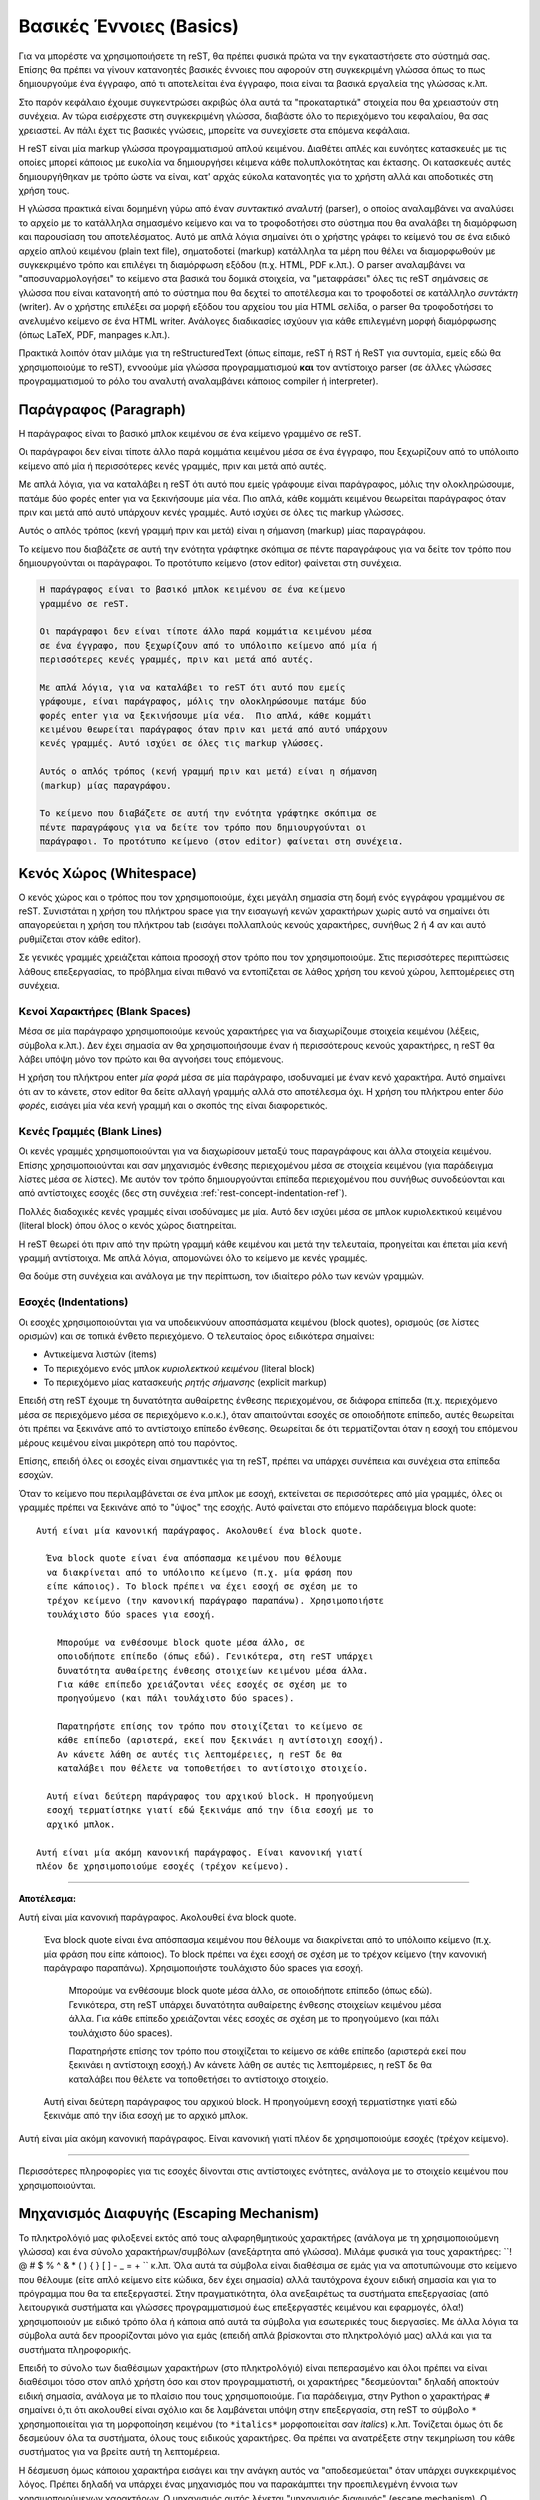 .. _rst-basics-ref:

Βασικές Έννοιες (Basics)
*****************************
Για να μπορέστε να χρησιμοποιήσετε τη reST, θα πρέπει φυσικά πρώτα να την εγκαταστήσετε στο σύστημά σας. Επίσης θα πρέπει να γίνουν κατανοητές βασικές έννοιες που αφορούν στη συγκεκριμένη γλώσσα όπως το πως δημιουργούμε ένα έγγραφο, από τι αποτελείται ένα έγγραφο, ποια είναι τα βασικά εργαλεία της γλώσσας κ.λπ.

Στο παρόν κεφάλαιο έχουμε συγκεντρώσει ακριβώς όλα αυτά τα "προκαταρτικά" στοιχεία που θα χρειαστούν στη συνέχεια. Αν τώρα εισέρχεστε στη συγκεκριμένη γλώσσα, διαβάστε όλο το περιεχόμενο του κεφαλαίου, θα σας χρειαστεί. Αν πάλι έχετ τις βασικές γνώσεις, μπορείτε να συνεχίσετε στα επόμενα κεφάλαια.

Η reST είναι μία markup γλώσσα προγραμματισμού απλού κειμένου. Διαθέτει απλές και ευνόητες κατασκευές με τις οποίες μπορεί κάποιος με ευκολία να δημιουργήσει κέιμενα κάθε πολυπλοκότητας και έκτασης. Οι κατασκευές αυτές δημιουργήθηκαν με τρόπο ώστε να είναι, κατ' αρχάς εύκολα κατανοητές για το χρήστη αλλά και αποδοτικές στη χρήση τους.

Η γλώσσα πρακτικά είναι δομημένη γύρω από έναν *συντακτικό αναλυτή* (parser), ο οποίος αναλαμβάνει να αναλύσει το αρχείο με το κατάλληλα σημασμένο κείμενο και να το τροφοδοτήσει στο σύστημα που θα αναλάβει τη διαμόρφωση και παρουσίαση του αποτελέσματος. Αυτό με απλά λόγια σημαίνει ότι ο χρήστης γράφει το κείμενό του σε ένα ειδικό αρχείο απλού κειμένου (plain text file), σηματοδοτεί (markup) κατάλληλα τα μέρη που θέλει να διαμορφωθούν με συγκεκριμένο τρόπο και επιλέγει τη διαμόρφωση εξόδου (π.χ. HTML, PDF κ.λπ.). Ο parser αναλαμβάνει να "αποσυναρμολογήσει" το κείμενο στα βασικά του δομικά στοιχεία, να "μεταφράσει" όλες τις reST σημάνσεις σε γλώσσα που είναι κατανοητή από το σύστημα που θα δεχτεί το αποτέλεσμα και το τροφοδοτεί σε κατάλληλο *συντάκτη* (writer). Αν ο χρήστης επιλέξει σα μορφή εξόδου του αρχείου του μία HTML σελίδα, ο parser θα τροφοδοτήσει το ανελυμένο κείμενο σε ένα HTML writer. Ανάλογες διαδικασίες ισχύουν για κάθε επιλεγμένη μορφή διαμόρφωσης (όπως LaTeX, PDF, manpages κ.λπ.).

Πρακτικά λοιπόν όταν μιλάμε για τη reStructuredText (όπως είπαμε, reST ή RST ή ReST για συντομία, εμείς εδώ θα χρησιμοποιούμε το reST), εννοούμε μία γλώσσα προγραμματισμού **και** τον αντίστοιχο parser (σε άλλες γλώσσες προγραμματισμού το ρόλο του αναλυτή αναλαμβάνει κάποιος compiler ή interpreter).




.. _rest-concept-paragraph-ref:

Παράγραφος (Paragraph)
==========================
Η παράγραφος είναι το βασικό μπλοκ κειμένου σε ένα κείμενο γραμμένο σε reST.

Οι παράγραφοι δεν είναι τίποτε άλλο παρά κομμάτια κειμένου μέσα σε ένα έγγραφο, που ξεχωρίζουν από το υπόλοιπο κείμενο από μία ή περισσότερες κενές γραμμές, πριν και μετά από αυτές.

Με απλά λόγια, για να καταλάβει η reST ότι αυτό που εμείς γράφουμε είναι παράγραφος, μόλις την ολοκληρώσουμε, πατάμε δύο φορές enter για να ξεκινήσουμε μία νέα. Πιο απλά, κάθε κομμάτι κειμένου θεωρείται παράγραφος όταν πριν και μετά από αυτό υπάρχουν κενές γραμμές. Αυτό ισχύει σε όλες τις markup γλώσσες.

Αυτός ο απλός τρόπος (κενή γραμμή πριν και μετά) είναι η σήμανση (markup) μίας παραγράφου.

Το κείμενο που διαβάζετε σε αυτή την ενότητα γράφτηκε σκόπιμα σε πέντε παραγράφους για να δείτε τον τρόπο που δημιουργούνται οι παράγραφοι. Το προτότυπο κείμενο (στον editor) φαίνεται στη συνέχεια.

.. code-block:: rst

    Η παράγραφος είναι το βασικό μπλοκ κειμένου σε ένα κείμενο
    γραμμένο σε reST.

    Οι παράγραφοι δεν είναι τίποτε άλλο παρά κομμάτια κειμένου μέσα
    σε ένα έγγραφο, που ξεχωρίζουν από το υπόλοιπο κείμενο από μία ή
    περισσότερες κενές γραμμές, πριν και μετά από αυτές.

    Με απλά λόγια, για να καταλάβει το reST ότι αυτό που εμείς
    γράφουμε, είναι παράγραφος, μόλις την ολοκληρώσουμε πατάμε δύο
    φορές enter για να ξεκινήσουμε μία νέα.  Πιο απλά, κάθε κομμάτι
    κειμένου θεωρείται παράγραφος όταν πριν και μετά από αυτό υπάρχουν
    κενές γραμμές. Αυτό ισχύει σε όλες τις markup γλώσσες.

    Αυτός ο απλός τρόπος (κενή γραμμή πριν και μετά) είναι η σήμανση
    (markup) μίας παραγράφου.

    Το κείμενο που διαβάζετε σε αυτή την ενότητα γράφτηκε σκόπιμα σε
    πέντε παραγράφους για να δείτε τον τρόπο που δημιουργούνται οι
    παράγραφοι. Το προτότυπο κείμενο (στον editor) φαίνεται στη συνέχεια.



.. _rest-concept-whitespace-ref:

Κενός Χώρος (Whitespace)
============================
Ο κενός χώρος και ο τρόπος που τον χρησιμοποιούμε, έχει μεγάλη σημασία στη δομή ενός εγγράφου γραμμένου σε reST. Συνιστάται η χρήση του πλήκτρου space για την εισαγωγή κενών χαρακτήρων χωρίς αυτό να σημαίνει ότι απαγορεύεται η χρήση του πλήκτρου tab (εισάγει πολλαπλούς κενούς χαρακτήρες, συνήθως 2 ή 4 αν και αυτό ρυθμίζεται στον κάθε editor).

Σε γενικές γραμμές χρειάζεται κάποια προσοχή στον τρόπο που τον χρησιμοποιούμε. Στις περισσότερες περιπτώσεις λάθους επεξεργασίας, το πρόβλημα είναι πιθανό να εντοπίζεται σε λάθος χρήση του κενού χώρου, λεπτομέρειες στη συνέχεια.




.. _rest-concept-blankspace-ref:

Κενοί Χαρακτήρες (Blank Spaces)
-------------------------------------
Μέσα σε μία παράγραφο χρησιμοποιούμε κενούς χαρακτήρες για να διαχωρίζουμε στοιχεία κειμένου (λέξεις, σύμβολα κ.λπ.). Δεν έχει σημασία αν θα χρησιμοποιήσουμε έναν ή περισσότερους κενούς χαρακτήρες, η reST θα λάβει υπόψη μόνο τον πρώτο και θα αγνοήσει τους επόμενους.

Η χρήση του πλήκτρου enter *μία φορά* μέσα σε μία παράγραφο, ισοδυναμεί με έναν κενό χαρακτήρα. Αυτό σημαίνει ότι αν το κάνετε, στον editor θα δείτε αλλαγή γραμμής αλλά στο αποτέλεσμα όχι. Η χρήση του πλήκτρου enter *δύο φορές*, εισάγει μία νέα κενή γραμμή και ο σκοπός της είναι διαφορετικός.




.. _rest-concept-blankline-ref:

Κενές Γραμμές (Blank Lines)
--------------------------------
Οι κενές γραμμές χρησιμοποιούνται για να διαχωρίσουν μεταξύ τους παραγράφους και άλλα στοιχεία κειμένου. Επίσης χρησιμοποιούνται και σαν μηχανισμός ένθεσης περιεχομένου μέσα σε στοιχεία κειμένου (για παράδειγμα λίστες μέσα σε λίστες). Με αυτόν τον τρόπο δημιουργούνται επίπεδα περιεχομένου που συνήθως συνοδεύονται και από αντίστοιχες εσοχές (δες στη συνέχεια :ref:`rest-concept-indentation-ref`).

Πολλές διαδοχικές κενές γραμμές είναι ισοδύναμες με μία. Αυτό δεν ισχύει μέσα σε μπλοκ κυριολεκτικού κειμένου (literal block) όπου όλος ο κενός χώρος διατηρείται.

Η reST θεωρεί ότι πριν από την πρώτη γραμμή κάθε κειμένου και μετά την τελευταία, προηγείται και έπεται μία κενή γραμμή αντίστοιχα. Με απλά λόγια, απομονώνει όλο το κείμενο με κενές γραμμές.

Θα δούμε στη συνέχεια και ανάλογα με την περίπτωση, τον ιδιαίτερο ρόλο των κενών γραμμών.




.. _rest-concept-indentation-ref:

Εσοχές (Indentations)
-------------------------
Οι εσοχές χρησιμοποιούνται για να υποδεικνύουν αποσπάσματα κειμένου (block quotes), ορισμούς (σε λίστες ορισμών) και σε τοπικά ένθετο περιεχόμενο. Ο τελευταίος όρος ειδικότερα σημαίνει:

- Αντικείμενα λιστών (items)
- Το περιεχόμενο ενός μπλοκ *κυριολεκτκού κειμένου* (literal block)
- Το περιεχόμενο μίας κατασκευής *ρητής σήμανσης* (explicit markup)

Επειδή στη reST έχουμε τη δυνατότητα αυθαίρετης ένθεσης περιεχομένου, σε διάφορα επίπεδα (π.χ. περιεχόμενο μέσα σε περιεχόμενο μέσα σε περιεχόμενο κ.ο.κ.), όταν απαιτούνται εσοχές σε οποιοδήποτε επίπεδο, αυτές θεωρείται ότι πρέπει να ξεκινάνε από το αντίστοιχο επίπεδο ένθεσης. Θεωρείται δε ότι τερματίζονται όταν η εσοχή του επόμενου μέρους κειμένου είναι μικρότερη από του παρόντος.

Επίσης, επειδή όλες οι εσοχές είναι σημαντικές για τη reST, πρέπει να υπάρχει συνέπεια και συνέχεια στα επίπεδα εσοχών.

Όταν το κείμενο που περιλαμβάνεται σε ένα μπλοκ με εσοχή, εκτείνεται σε περισσότερες από μία γραμμές, όλες οι γραμμές πρέπει να ξεκινάνε από το "ύψος" της εσοχής. Αυτό φαίνεται στο επόμενο παράδειγμα block quote::

  Αυτή είναι μία κανονική παράγραφος. Ακολουθεί ένα block quote.

    Ένα block quote είναι ένα απόσπασμα κειμένου που θέλουμε
    να διακρίνεται από το υπόλοιπο κείμενο (π.χ. μία φράση που
    είπε κάποιος). Το block πρέπει να έχει εσοχή σε σχέση με το
    τρέχον κείμενο (την κανονική παράγραφο παραπάνω). Χρησιμοποιήστε
    τουλάχιστο δύο spaces για εσοχή.

      Μπορούμε να ενθέσουμε block quote μέσα άλλο, σε
      οποιοδήποτε επίπεδο (όπως εδώ). Γενικότερα, στη reST υπάρχει
      δυνατότητα αυθαίρετης ένθεσης στοιχείων κειμένου μέσα άλλα.
      Για κάθε επίπεδο χρειάζονται νέες εσοχές σε σχέση με το
      προηγούμενο (και πάλι τουλάχιστο δύο spaces).

      Παρατηρήστε επίσης τον τρόπο που στοιχίζεται το κείμενο σε
      κάθε επίπεδο (αριστερά, εκεί που ξεκινάει η αντίστοιχη εσοχή).
      Αν κάνετε λάθη σε αυτές τις λεπτομέρειες, η reST δε θα 
      καταλάβει που θέλετε να τοποθετήσει το αντίστοιχο στοιχείο.

    Αυτή είναι δεύτερη παράγραφος του αρχικού block. Η προηγούμενη
    εσοχή τερματίστηκε γιατί εδώ ξεκινάμε από την ίδια εσοχή με το
    αρχικό μπλοκ.

  Αυτή είναι μία ακόμη κανονική παράγραφος. Είναι κανονική γιατί
  πλέον δε χρησιμοποιούμε εσοχές (τρέχον κείμενο).


-----

**Αποτέλεσμα:**

Αυτή είναι μία κανονική παράγραφος. Ακολουθεί ένα block quote.

  Ένα block quote είναι ένα απόσπασμα κειμένου που θέλουμε
  να διακρίνεται από το υπόλοιπο κείμενο (π.χ. μία φράση που
  είπε κάποιος). Το block πρέπει να έχει εσοχή σε σχέση με το
  τρέχον κείμενο (την κανονική παράγραφο παραπάνω). Χρησιμοποιήστε
  τουλάχιστο δύο spaces για εσοχή.

    Μπορούμε να ενθέσουμε block quote μέσα άλλο, σε οποιοδήποτε
    επίπεδο (όπως εδώ). Γενικότερα, στη reST υπάρχει δυνατότητα
    αυθαίρετης ένθεσης στοιχείων κειμένου μέσα άλλα. Για κάθε
    επίπεδο χρειάζονται νέες εσοχές σε σχέση με το προηγούμενο
    (και πάλι τουλάχιστο δύο spaces).

    Παρατηρήστε επίσης τον τρόπο που στοιχίζεται το κείμενο σε
    κάθε επίπεδο (αριστερά εκεί που ξεκινάει η αντίστοιχη εσοχή.)
    Αν κάνετε λάθη σε αυτές τις λεπτομέρειες, η reST δε θα 
    καταλάβει που θέλετε να τοποθετήσει το αντίστοιχο στοιχείο.

  Αυτή είναι δεύτερη παράγραφος του αρχικού block. Η προηγούμενη
  εσοχή τερματίστηκε γιατί εδώ ξεκινάμε από την ίδια εσοχή με το
  αρχικό μπλοκ.

Αυτή είναι μία ακόμη κανονική παράγραφος. Είναι κανονική γιατί
πλέον δε χρησιμοποιούμε εσοχές (τρέχον κείμενο).
    
-----

Περισσότερες πληροφορίες για τις εσοχές δίνονται στις αντίστοιχες ενότητες, ανάλογα με το στοιχείο κειμένου που χρησιμοποιούνται.




.. _rest-concept-escape-ref:

Μηχανισμός Διαφυγής (Escaping Mechanism)
==========================================
Το πληκτρολόγιό μας φιλοξενεί εκτός από τους αλφαρηθμητικούς χαρακτήρες (ανάλογα με τη χρησιμοποιούμενη γλώσσα) και ένα σύνολο χαρακτήρων/συμβόλων (ανεξάρτητα από γλώσσα). Μιλάμε φυσικά για τους χαρακτήρες: ``! @ # $ % ^ & * ( ) { } [ ] - _ = + `` κ.λπ. Όλα αυτά τα σύμβολα είναι διαθέσιμα σε εμάς για να αποτυπώνουμε στο κείμενο που θέλουμε (είτε απλό κείμενο είτε κώδικα, δεν έχει σημασία) αλλά ταυτόχρονα έχουν ειδική σημασία και για το πρόγραμμα που θα τα επεξεργαστεί. Στην πραγματικότητα, όλα ανεξαιρέτως τα συστήματα επεξεργασίας (από λειτουργικά συστήματα και γλώσσες προγραμματισμού έως επεξεργαστές κειμένου και εφαρμογές, όλα!) χρησιμοποιούν με ειδικό τρόπο όλα ή κάποια από αυτά τα σύμβολα για εσωτερικές τους διεργασίες. Με άλλα λόγια τα σύμβολα αυτά δεν προορίζονται μόνο για εμάς (επειδή απλά βρίσκονται στο πληκτρολόγιό μας) αλλά και για τα συστήματα πληροφορικής.

Επειδή το σύνολο των διαθέσιμων χαρακτήρων (στο πληκτρολόγιό) είναι πεπερασμένο και όλοι πρέπει να είναι διαθέσιμοι τόσο στον απλό χρήστη όσο και στον προγραμματιστή, οι χαρακτήρες "δεσμεύονται" δηλαδή αποκτούν ειδική σημασία, ανάλογα με το πλαίσιο που τους χρησιμοποιούμε. Για παράδειγμα, στην Python ο χαρακτήρας ``#`` σημαίνει ό,τι ότι ακολουθεί είναι σχόλιο και δε λαμβάνεται υπόψη στην επεξεργασία, στη reST το σύμβολο ``*`` χρησημοποιείται για τη μορφοποίηση κειμένου (το ``*italics*`` μορφοποιείται σαν *italics*) κ.λπ. Τονίζεται όμως ότι δε δεσμεύουν όλα τα συστήματα, όλους τους ειδικούς χαρακτήρες. Θα πρέπει να ανατρέξετε στην τεκμηρίωση του κάθε συστήματος για να βρείτε αυτή τη λεπτομέρεια.

Η δέσμευση όμως κάποιου χαρακτήρα εισάγει και την ανάγκη αυτός να "αποδεσμεύεται" όταν υπάρχει συγκεκριμένος λόγος. Πρέπει δηλαδή να υπάρχει ένας μηχανισμός που να παρακάμπτει την προεπιλεγμένη έννοια των χρησιμοποιούμενων χαρακτήρων. Ο μηχανισμός αυτός λέγεται "μηχανισμός διαφυγής" (escape mechanism). Ο συνήθης τρόπος αποδέσμευσης είναι η χρήση ενός άλλου χαρακτήρα (ή γενικότερα ενός string) αμέσως πριν τον χαρακτήρα που μας ενδιαφέρει. Ο χαρακτήρας (ή το string) που χρησιμοποιείται για τη διαφυγή, λέγεται "χαρακτήρας διαφυγής" (escape charcter). Στις περισσότερες γλώσσες προγραμματισμού αλλά και στα λειτουργικά συστήματα, ο χαρακτήρας διαφυγής είναι το "backslash" ``\`` αν και, επαναλαμβάνουμε, αυτό είναι καθαρά θέμα του πλαισίου (context) στο οποίο αναφερόμαστε, ανατρέξτε στην αντίστοιχη τεκμηρίωση για διευκρινήσεις.

Η reST έχει πιο απλή σχεδίαση στο συγκεκριμένο θέμα γιατί δε διαθέτει κάποιο υποσύστημα αναγνώρισης χαρακτήρων (σαν οντότητες). Ότι γράφουμε στον editor, ερμηνεύεται σαν ένα σύνολο απλών χαρακτήρων πληκτρολογίου (με UTF-8 κωδικοποίηση). Αυτό με απλά λόγια σημαίνει ότι μπορούμε στο κείμενο να χρησιμοποιήσουμε παράλληλα, χαρακτήρες/σύμβολα και σαν χαρακτήρες διαμόρφωσης αλλά και σαν ανεξάρτητους χαρακτήρες. Για παράδειγμα, η *πρόταση* αυτή * γράφτηκε ως εξής: ``η *πρόταση* αυτή * γράφτηκε ως εξής`` (παρατηρήστε τη χρήσησ των ``*``). Παρόλα αυτά και η reST χρησμοποιεί μηχανισμό διαφυγής και συγκεκριμένα το backslash σαν χαρακτήρα διαφυγής.

Στη reST, κάθε χαρακτήρας μετά το χαρακτήρα ``\``, αποδεσμεύεται (εκτός από, σε ορισμένες περιπτώσεις, τον κενό χαρακτήρα). Ο αποδεσμευμένος χαρακτήρας πλέον αντιπροσωπεύει τον εαυτό του και δεν ερμηνεύεται με ειδικό τρόπο. Το ίδιο το ``\`` δεν εμφανίζεται στην έξοδο. Αν θέλουμε να αποδεσμεύσουμε το ίδιο το backslash, χρησιμοποιούμε δύο συνεχόμενα ``\\`` (το πρώτο αποδεσμεύει το δεύτερο).

Ο μηχανισμός διαφυγής με το backslash δε λειτουργεί σε δύο μόνο περιπτώσεις, όταν χρησιμοποιούμε το ``\`` σε "κυριολεκτικό" κείμενο (literal text) σε μπλοκ (literal block) είτε εντός γραμμής (inline literal). Σε τέτοιες περιπτώσεις το κείμενο που γράφουμε δεν υπόκειται σε καμία markup επεξεργασία και παρουσιάζεται ακριβώς όπως γράφεται (το ``\`` θα παραμείνει ως έχει).


.. ############## Ενότητα "Ονόματα Αναφοράς" ###################

.. _rest-conept-references-ref:

Αναφορές (References)
========================

Με τον όρο "αναφoρά" εννοούμε γενικά τη δημιουργία μίας σχέσης ή διασύνδεσης δύο αντικειμένων. Το ένα αντικείμενο παίζει το ρόλο του μέσου ή του τρόπου με τον οποίο συνδεόμαστε (ή "δια-συνδεόμαστε") με το άλλο αντικείμενο. Λέμε τότε ότι το πρώτο αντικείμενο "αναφέρεται" στο δεύτερο. Το πρώτο αντικείμενο συχνά λέγεται απλά *όνομα* (name) ή *όνομα αναφοράς* (name reference). Το δεύτερο αντικείμενο λέγεται το *αναφερόμενο* (referent) του πρώτου αντικειμένου. Το όνομα είναι συνήθως ... ένα όνομα (μία λέξη) ή μία φράση (μερικές λέξεις) ή μία *συμβολική αναπαράσταση*. Το αναφερόμενο από την άλλη μπορεί να είναι οτιδήποτε, από μία περιγραφή (παραγραφος/-οι), ένα άτομο (άνθρωπος), μία έννοια κ.λπ, στο γραπτό λόγο μπορούμε να κάνουμε αναφορές σε ότι μπορούμε να φανταστούμε.

Αναφορές συναντάμε όλοι μας καθημερινά, σε σχεδόν κάθε μορφή έντυπης επικοινωνίας, όπως για παράδειγμα τις υποσημειώσεις (footnotes). Το όνομα αναφοράς μίας υποσημείωσης είναι συνήθως ένας αριθμός σε μορφή εκθέτη όπως εδώ [#]_ αλλά και εδώ [#]_ , που μας παραπέμπει να κοιτάξουμε στο κάτω μέρος της ίδιας σελίδας που βρίσκεται ο αριθμός ή κάπου κοντά σε αυτόν. Εκεί βρίσκεται το αναφερόμενο που μπορεί να είναι μία περιγραφή. Άλλα παραδείγματα αναφορών είναι οι βιβλιογραφικές αναφορές (citations), οι πίνακες περιεχομένων (table of contents -- TOC) κ.λπ.

Μπορείτε να βρείτε περισσότερες πληροφορίες για τη έννοια των αναφορών γενικά, από το αντίστοιχο άρθρο της Wikipedia: `"Reference" <https://en.wikipedia.org/wiki/Reference>`_.

-----

.. [#] Αυτό είναι ένα παράδειγμα υποσημείωσης (footnote)
.. [#] Αυτό είναι ένα δεύτερο παράδειγμα υποσημείωσης.




"Ψηφιακές" Αναφορές (References in Computer Science)
--------------------------------------------------------

Στον κόσμο της πληροφορικής τώρα οι αναφορές έχουν μία πολύ πιο ευρεία έννοια. Το *όνομα αναφοράς* που δίνουμε είναι πρακτικά μία *τιμή* (value), που δείχνει σε ένα πρόγραμμα, πως να αποκτήσει πρόσβαση στο *αναφερόμενο* (το δεδομένο μας, αυτό που υπονοούμε στην αναφορά). Το ίδιο το πρόγραμμα γνωρίζει ποιος είναι ο συμβατικός τρόπος να αναζητήσει έναν πόρο, ζητάει από το λειτουργικό σύστημα να υποδείξει τη θέση του, παρέχοντάς του κάποια στοιχεία ταυτότητας (pionters, addresses, id's κ.λπ.). Οι αναφορές δεν ανήκουν σε αυτή τη συμβατική διαδικασία. Είναι περισσότερο ένας έμμεσος αλλά βολικός (για εμάς) τρόπος να δημιουργήσουμε εμείς μία νέα σχέση μεταξύ δύο αντικειμένων. Δίνοντας ένα όνομα αναφοράς και εξηγώντας τον τρόπο που αυτό συνδέεται με κάποιο *αναφερόμενο*, δημιουργούμε έναν εύκολο και γρήγορο τρόπο διασύνδεσης. Εύκολο γιατί εμείς δίνουμε το όνομα αναφοράς και άρα είναι εύκολα αναγνωρίσιμο από εμάς (για μετέπειτα χρήση). Γρήγορο γιατί όλα τα ονόματα αναφοράς αποθηκεύονται από το πρόγραμμα σε ειδικά αρχεία-βάσεις δεδομένων και άρα είναι ήδη γνωστή η θέση τους.

Μπορείτε να βρείτε περισσότερες πληροφορίες για το ρόλο και τη σημασία των αναφορών στο πεδίο της επιστήμης υπολογιστών, από το αντίστοιχο άρθρο της Wikipedia: `"Reference (computer science)" <https://en.wikipedia.org/wiki/Reference_(computer_science)>`_.



.. _rest-concept-references-ref:

Οι Αναφορές στη reST (reST References)
------------------------------------------

Στη reST οι αναφορές είναι οι πλέον συνηθισμένες κατασκευές. Όταν δημιουργείτε ένα έγγραφο στο reST, το πιο πιθανό είναι ότι θα χρησιμοποιήσετε περισσότερες από μία τέτοιες αναφορές. Εξάλλου αυτός ήταν και ο δευτερεύων λόγος δημιουργίας της συγκεκριμένης γλώσσας, να γίνει το πρώτυπο της ενσωματωμένης τεκμηρίωσης της Python. Οπουδήποτε δημιουργείται τεκμηρίωση (για Python), αυτή να είναι προσβάσιμη από οπουδήποτε (όταν λέμε "οπουδήποτε" εννοούμε στον πλανήτη).

Ο τρόπος με τον οποίο δημιουργούμε αναφορές στη reST θα εξηγηθεί κατά περίπτωση σε αντίστοιχες ενότητες. Αυτό που έχει σημασία εδώ είναι να γίνει κατανοητή η παραπάνω φιλοσοφία πίσω από την έννοια "αναφορές". Δίνουμε ένα όνομα (αναφοράς) σε μία οντότητα και οδηγίες του πως να συνδέσει (η reST) αυτό το όνομα με μία άλλη οντότητα.

.. sidebar:: Uniform Resource Identifier

   Στο σημείο αυτό είναι ίσως καλό να εξοικειωθείτε (αν δεν το γνωρίζετε ήδη) με τον όρο :term:`URI` (Uniform Resource identifier) που δημιουργήθηκε ακριβώς γιαυτό το λόγο, να προσδιορίζει με μοναδικό τρόπο έναν πόρο που είναι διαθέσιμος σε κάποιο δίκτυο.

   Η πιο γνωστή μορφή URI είναι το URL (Uniform Resource Locator) ή αυτό που πιθανώς όλοι γνωρίζουμε σαν "διεύθυνση μίας ιστοσελίδας" (αν και η εξήγηση αυτή δεν είναι ακριβής).

Ανεξάρτητα από εμάς, η reST δημιουργεί αυτόματα δικά της ονόματα αναφοράς για βασικά στοιχεία του εγγράφου, όπως οι τίτλοι ενοτήτων. Αυτά τα ονόματα, που ονομάζονται *κλειδιά αναγνώρισης* (identifier key) είναι πρακτικά μία μοναδική ταυτότητα που δίνεται σε ένα στοιχείο κειμένου, για να είναι εύκολος ο εντοπισμός του (π.χ. όλες οι επικεφαλίδες των εγγράφων που διαβάζετε έχουν ένα τέτοιο id). Όλα τα id keys αποθηκεύονται σε ειδικά αρχεία κειμένου ώστε να είναι εύκολη και το κυριότερο γρήγορη η πρόσβαση στα αντίστοιχα στοιχεία. Με αυτόν τον τρόπο μπορούμε να μεταβούμε από ένα μέρος του κειμένου σε οποιοδήποτε άλλο ή από μία εξωτερική θέση σε οποιοδήποτε μέρος του κειμένου ή από το κείμενο σε οποιαδήποτε εξωτερική πηγή. Αυτή είναι η βάση του μηχανισμού αναφορών στη reST.




Κανόνες Σύνταξης Αναφορών
---------------------------

Αν θέλουμε μπορούμε να δημιουργήσουμε εμείς ονόματα αναφοράς είτε απλά (όπως μία λέξη) είτε σύνθετα (όπως μία φράση). Ένα απλό όνομα αναφοράς μπορεί να αποτελείται από:

- αλφαρηθμητικούς χαρακτήρες (alphanumerics),
- παύλες ``-`` (hyphens, αλλά όχι δύο συνεχόμενες),
- κάτω παύλες ``_`` (underscores),
- τελείες ``.`` (periods),
- άνω-κάτω τελείες ``:`` (colons) και
- το σύμβολο της πρόσθεσης ``+`` (add sign).

Εκτός από αυτούς δεν επιτρέπονται άλλοι χαρακτήρες, ούτε κενά. Τα απλά ονόματα αναφοράς μπορούν *προαιρετικά* να σηματοδοτούνται με backquotes ````` (βρίσκεται μαζί με το πλήκτρο :kbd:`escape`).

Μεγαλύτερα σε έκταση ονόματα αναφοράς, είναι επιτρεπτά και λέγονται *φράσεις-αναφορές* (phrase-references). Πρακτικά είναι συνδυασμοί απλών αναφορών που διαχωρίζονται με κενά. Αυτό σημαίνει ότι κάθε string της φράσης πρέπει να ακολουθεί τους παραπάνω κανόνες και μεταξύ των strings να παρεμβάλονται κενά. Επειδή μέσα σε μία φράση-αναφορά μπορεί να χρησιμοποιηθούν και σημεία στίξης (όπως τα παραπάνω, ``-``, ``:`` κ.λπ.), όλη η φράση πρέπει *υποχρεωτικά* να περικλείεται σε backquotes.

Τα ονόματα αναφοράς που δημιουργούμε είναι στην ουσία "ταμπέλες" (labels) για τα id keys της reST, για να θυμόμαστε εμείς που βρίσκεται τι. Θα δούμε στη συνέχεια δύο παραδείγματα για να καταλάβουμε το μηχανισμό. Στο πρώτο παράδειγμα θα χρησιμοποιήσουμε ένα απλό όνομα αναφοράς::

    Από όλες τις γλώσσες προγραμματισμού η `Python`_ είναι η αγαπημένη μου

    .. _Python: http://www.python.org

-----

**Αποτέλεσμα:**

Από όλες τις γλώσσες προγραμματισμού η Python_ είναι η αγαπημένη μου

.. _Python: http://www.python.org

----- 


Στο δεύτερο παράδειγμα θα χρησιμοποιήσουμε μία φράση-αναφορά::

  Από όλες τις γλώσσες προγραμματισμού `η Python είναι η αγαπημένη μου`_

  .. _η Python είναι η αγαπημένη μου: http://www.python.org


-----

**Αποτέλεσμα:**

Από όλες τις γλώσσες προγραμματισμού `η Python είναι η αγαπημένη μου`_

.. _η Python είναι η αγαπημένη μου: http://www.python.org

-----


Παρατηρήστε στα δύο παραδείγματα τον τρόπο σύνταξης και χρήσης των αναφορών. Στο πρώτο παράδειγμα η λέξη "Python" είναι το όνομα αναφοράς (χωρίς την κάτω παύλα). Στο δεύτερο παράδειγμα όλη η φράση "η Python είναι η αγαπημένη μου" είναι μία φράση-αναφορά (και πάλι χωρίς την κάτω παύλα). Αν είναι απλή λέξη δε χρειάζονται backquotes αλλά αν είναι φράση, χρειάζονται. Η reST αντιλαμβάνεται ότι μία λέξη ή μία φράση είναι αναφορά σε κάτι, ανάλογα με το πλαίσιο στο οποίο τις χρησιμοποιούμε. Στα παραπάνω παραδείγματα δημιουργήσαμε αναφορές υπερσυνδέσμων (hyperlinks). Αυτό υποδεικνύεται με την κάτω παύλα ``_``. Ανάλογες σημάνσεις χρησιμοπιοιούμε για άλλου είδους αναφορές (όπως στις υποσημειώσεις έναν αριθμό μέσα σε άγκιστρα π.χ. ``[1]``).




Τεχνικές λεπτομέρειες
-----------------------

Μία καθαρά τεχνική λεπτομέρεια είναι ότι στα ονόματα αναφοράς, τόσο τα κενά όσο και τα πεζοκεφαλαία, κανονικοποιούνται. Αυτό σημαίνει ότι:

- Ένα ή περισσότερα κενά, κάθετα ή οριζόντια tabs και αλλαγές γραμμών (π.χ. με
  :kbd:`enter`), ερμηνεύονται και μετατρέπονται σε έναν μόνο κενό χαρακτήρα.
- Ανεξάρτητα από σειρά εμφάνισης, πεζά και κεφαλαία γράμματα μετατρέπονται σε
  πεζά.

Για παράδειγμα οι επόμενες αναφορές υπερσυνδέσμων είναι όλες ισοδύναμες::

  - `A HYPERLINK`_
  - `a    hyperlink`_
  - `A
    Hyperlink`_

Επίσης λάβετε υπόψη ότι οι υπερσύνδεσμοι, οι υποσημειώσεις και οι βιβλιογραφικές αναφορές, μοιράζονται τον ίδιο *χώρο ονομάτων* (namespace) για τα ονόματα αναφοράς. Αυτό με απλά λόγια σημαίνει ότι τα κλειδιά αναγνώρισης που δημιουργεί αυτόματα η reST για τις αναφορές ή/και τα ονόματα που εμείς δίνουμε (labels), αποθηκεύονται στο ίδιο αρχείο (ή αρχεία). Επίσης αυτό σημαίνει ότι μπορούμε να αναφερθούμε στην ίδια οντότητα είτε με το αυτόματο κλειδί αναγνώρισης είτε με το label που δώσαμε εμείς.




.. ################# Ενότητα "Μονάδες Μέτρησης" ###################

.. _rest-concept-markup-ref::

Η Έννοια της "Σήμανσης" (reST Markup)
=================================================

Όπως είπαμε αρκετές φορές, όλες οι markup γλώσσες λειτουργούν με βάση (έγκυρες) σημάνσεις που κάνει ο χρήστης στο κείμενό του. Αυτές τις σημάνσεις, αναλαμβάνουν στη συνέχεια οι αντίστοιχοι parsers, να αναλύσουν. Κάθε μία "μεταφράζεται" σε κάποια μορφοποίηση του κειμένου.

Στη reST οι σημάνσεις έχουν δύο βασικές μορφές, τη *σήμανση γραμμής* (inline markup) και τη *ρητή σήμανση* (explicit markup).


.. _rest-concept-inline-markup-ref:

Η Έννοια "Σήμανση Γραμμής" (Inline Markup Concept)
------------------------------------------------------

Σήμανση γραμμής σημαίνει απλά ότι χρησιμοποιούμε κατάλληλες οδηγίες διαμόρφωσης κειμένου μέσα σε μία κοινή παράγραφο. Για παράδειγμα, στην προηγούμενη παράγραφο κάναμε inline markup στις εκφράσεις "σήμασνη γραμμής" και "ρητή σήμανση", ώστε να διαμορφωθούν σε italics (πλάγια). Αυτό έγινε γράφοντας απλά ``*σήμασνη γραμμής*`` και ``*ρητή σήμανση*`` αντίστοιχα. Η reST ανέλαβε στη συνέχεια τη διαμόρφωση.

Υπάρχουν διάφοροι τρόποι για να κάνουμε σημάνσεις γραμμής. Η μορφοποίηση σε italics είναι ένας από αυτούς. Για τη μορφοποίηση γραμμής χρησιμοποιούμε τα σύμβολα ``*`` και `````, κάτι που θα δούμε αναλυτικά στην Ενότητα ":ref:`rest-inline-markup-ref`". Επίσης σημάνσεις γραμμής μπορούμε να κάνουμε και με τη χρήση "ρόλων", μία έννοια που θα περιγράψουμε στην Ενότητα ":ref:`rest-roles-ref`".


.. _rest-concept-explicit-markup-ref:

Η Έννοια "Ρητή Σήμανση" (Explicit Markup Concept)
----------------------------------------------------

Σε αντίθεση με τη σήμανση γραμμής, ρητή σήμανση κάνουμε όταν θέλουμε να εισάγουμε ή γενικά να διαμορφώσουμε, περιεχόμενο που χρειάζεται δικό του χώρο, δεν μπορεί να συμπεριληφθεί σε μία κοινή παράγραφο. Τέτοια παραδείγματα είναι ένας πίνακας, μία εικόνα, υποσημειώσεις, σχόλια κ.λπ.. Για να εισάγουμε τέτοιο περιεχόμενο χρησιμοποιούμε ειδικές κατασκευές της reST, σχεδιασμένες γιαυτό το σκοπό.

Τέτοιας μορφής περιεχόμενο (που καταλαμβάνει ειδικό χώρο στο έγγραφο), ονομάζεται *μπλοκ ρητής σήμανσης* (explicit markup block). Ένα τέτοιο μπλοκ ξεκινάει πάντα σε μία νέα γραμμή κειμένου, με τα σύμβολα ``.. `` (φωνητική περιγραφή: τελεία τελεία κενό). Το περιεχόμενο του μπλοκ ξεκινάει μετά το κενό (άρα με εσοχή τρία κενά σε σχέση με τις κανονικές παραγράφους) και τερματίζεται εκεί που ξεκινάει μία νέα κοινή παράγραφος (δηλαδή χωρίς εσοχή). Κάθε τέτοιο μπλοκ διαχωρίζεται από το υπόλοιπο κείμενο με κενές γραμμές (πριν και μετά). Αν και αυτή η περιγραφή μοιάζει περίπλοκη, θα διαπίστώσετε σύντομα ότι δεν είναι. Είναι απλά θέμα οργάνωσης περιεχομένου.

Θα δούμε ποιά είναι και πως χρησιμοποιούνται τέτοια μπλοκ, ανάλογα με την περίπτωση. Για παράδειγμα, μπλοκ ρητής σήμανσης είναι όλες οι "οδηγίες" της reST, μία έννοια που θα δούμε αναλυτικά στην Ενότητα ":ref:`rest-directives-ref`".




.. ################# Ενότητα "Μονάδες Μέτρησης" ###################

.. _rest-lengths-ref:

Μονάδες Μέτρησης (Unit Lengths)
=================================

Ένα σύστημα στοιχειοθεσίας εγγράφων όπως είναι η reST, χρειάζεται ένα σύστημα μέτρησης για να μπορεί να υπολογίζει διαστάσεις και αποστάσεις. Αυτό δεν είναι κάτι καινούριο. Όλα τα πληροφοριακά συστήματα, χρειάζονται με τον ένα ή τον άλλο τρόπο ένα σύστημα μέτρησης. Η reST (ο parser) το χρειάζεται για να υπολογίζει αποστάσεις (μεταξύ χαρακτήρων, μεταξύ λέξεων, παραγράφων κ.λπ.). Γενικά, οτιδήποτε πρέπει να αναπαρασταθεί στο έγγραφο εξόδου, υπολογίζεται μ ε βάση συγκεκριμένες *μονάδες μέτρησης*.

Ο parser της reSt αναγνωρίζει και υποστηρίζει δύο μορφές μονάδων μέτρησης:

- μονάδες μήκους και
- ποσοστιαίες μονάδες


.. ############ Υποενότητα "Μονάδες Μήκους" #######################

.. _rest-concept-abslength-ref:

Μονάδες Μήκους (Length Units)
-----------------------------
Οι παρακάτω μονάδες μήκους είναι αποδεκτές από τη reST.

.. list-table:: Μονάδες μήκους που υποστηρίζονται από τη reST.
   :header-rows: 1
   :stub-columns: 1
   :width: 80%
   :widths: 10, 20, 30, 40

   * - Μονάδα
     - Όνομα
     - Ορισμός
     - Παρατηρήσεις
   * - em
     - em unit
     - 
     - Το 'μέγεθος' της γραμματοσειράς του τρέχοντος στοιχείου σώματος
   * - ex
     - ex unit
     - 
     - Το 'ύψος' του γράμματος ``x``, της γραμματοσειράς του τρέχοντος
       στοιχείου σώματος
   * - mm
     - milimeter
     - 1 mm = 1/1000 m
     - Ένα χιλιοστό του μέτρου
   * - cm
     - centimeter
     - 1 cm = 1/100 m = 10 mm
     - Ένα εκατοστό του μέτρου
   * - in
     - inch
     - 1 in = 2.54 cm = 96 px
     - Μία ίντσα
   * - px
     - pixel
     - 1 px = 1/96 in
     - Ένα πίξελ
   * - pt
     - point
     - 1 pt = 1/72 in
     - Ελληνικά "σημείο"
   * - pc
     - pica
     - 1 pc = 1/6 in = 12 pt
     - Ελληνικά "πίκα"

Επειδή είναι πιθανό να υπάρξουν απορίες, να κάνουμε μερικές διευκρινήσεις:

Μονάδα "em"
  Η συγκεκριμένη μονάδα μέτρησης προέρχεται από το χώρο της τυπογραφίας. Ένα em είναι ίση με ένα point (σημείο) της *τρέχουσας γραμματοσειράς*. Αν για παράδειγμα χρησιμοποιούμε γραμματοσειρά "μεγέθους" 12 (σημαίνει ύψος 12 σημεία, points), τότε ένα em είναι 12 pt. Αυτό σημαίνει φυσικά ότι:

  - Το μέγεθος είναι σχετικό και όχι απόλυτο. Η διάστασή του εξαρτάται από
    τον τύπο της γραμματοσειράς που χρησιμοποιούμε (typeface). Αυτό σημαίνει ότι διαφέρει ακόμη και μεταξύ τύπων στην ίδια οικογένεια γραμματοσειρών (π.χ. είναι διαφορετικό σε "Arial Normal 12pt" από "Arial Italics 12pt"). 
  - Είναι όμως το ίδιο ακόμη και μεταξύ γραμματοσειρών διαφορετικών
    οικογενειών, αλλά ίδιου τύπου (π.χ. είναι το ίδιο σε "Arial 12pt" και "Lato 12pt").

  .. figure:: ../pics/em.png
     :align: right
     :figwidth: 40%
     :width: 100%
     :name: rest-em-unit-ref

     Μονάδα μέτρησης "em" 

     Το γράμμα ``M`` (αγγλικό, κεφαλαίο) από δύο διαφορετικές γραμματοσειρές:
     αριστερά η σειρά "Perpetua" και δεξιά η "Calisto". Τα τετράγωνα έχουν μέγεθος (πλάτος) ακριβώς ένα em.
  
  Το όνομα (em) παραπέμπει στο κεφαλαίο αγγλικό γράμμα ``M``, γιατί η συγκεκριμένη μονάδα μέτρησης είναι ίση με το πλάτος του αυτού του γράμματος (για συγκεκριμένο όμως τύπο και μέγεθος γραμματοσειράς). Αυτό φαίνεται παραστατικά στην :numref:`rest-em-unit-ref` όπου τα δύο τετράγωνα είναι ίδια και ίσα σε διαστάσεις αλλά περιέχουν το καθένα, το γράμμα ``M`` από διαφορετικές γραμματοσειρές αλλά ίδιου τύπου (π.χ. μεγέθους 12pt).
  
  Μπορείτε να βρείτε περισσότερες πληροφορίες στο άρθρο της Wikipedia: "`Em (typography) <https://en.wikipedia.org/wiki/Em_(typography)>`_" από όπου προέρχεται και η εικόνα.
    
Μονάδα "ex"
  Η μονάδα "ex" είναι επίσης σχετική και όχι απόλυτη γιατί εξαρτάται από την τρέχουσα γραμματοσειρά. Είναι η απόσταση μεταξύ της *γραμμής βάσης* (base line) και της *μέσης γραμμής* (mean line), των πεζών γραμμάτων, μίας γραμματοσειράς. Αυτό φαίνεται παραστατικά στην :numref:`rest-ex-unit-ref`.

  .. figure:: ../pics/ex-unit.png
     :figwidth: 70%
     :align: center
     :width: 100%
     :name: rest-ex-unit-ref

     Μονάδα μέτρησης "ex"
     
     Διάγραμμα με τις βασικές (τυπογραφικές) διαστάσεις στοιχειοθεσίας. Η *γραμμή βάσης* είναι η αφετηρία μέτρησης όλων των διαστάσεων. Η μονάδα "ex" είναι ίση με το ύψος του γράμματος ``x`` (x-height).


  Η συγκεκριμένη μονάδα πρακτικά αντιπροσωπεύει το ύψος του πεζού αγγλικού γράμματος "ex" (από όπου προέρχεται και η ονομασία) και είναι ίδια για κάθε γραμματοσειρά ίδιου τύπου.

  Μπορείτε να βρείτε περισσότερες πληροφορίες στο άρθρο της Wikipedia: "`x-height <https://en.wikipedia.org/wiki/X-height>`_" από όπου προέρχεται και η εικόνα.



.. ################ Υποενότητα "Ποσοστιαίες Μονάδες" #####################

.. _rest-concept-perclength-ref:

Ποσοστιαίες Μονάδες (Percentage Units)
--------------------------------------
Οι ποσοστιαίες μονάδες μήκους δεν είναι τίποτε άλλο από ποσοστά άλλων μεγεθών μέτρησης (όπως για παράδειγμα το μήκος της τρέχουσας γραμμής κειμένου ή η απόσταση μεταξύ των παραγράφων κ.λπ.).

Οι ποσοστιαίες μονάδες εισάγονται με έναν ακέραιο αριθμό (από το 1 έως το 100), ακολουθούμενο από το σύμβολο ποσοστού ``%`` ή σε δεκαδική μορφή (``0.1`` έως ``0.9`` με οσαδήποτε ενδιάμεσα δεκαδικά σημεία). Στην τελευταία περίπτωση το μηδέν μπορεί να παραληφθεί (π.χ. ``.32``). Αυτή η ποσοστιαία μονάδα υποδηλώνει το μέρος κάποιου μεγέθους. Για παράδειγμα, αν δείτε τον κώδικα της συγκεκριμένης σελίδας, θα διαπίστώσετε ότι οι παραπάνω δύο εικόνες: :numref:`rest-em-unit-ref` και :numref:`rest-ex-unit-ref`, καταλαμβάνουν (σε πλάτος) το 40% και 70% αντίστοιχα, της γραμμής μίας λίστας ορισμού (αν παρατηρήσετε θα διαπιστώσετε ότι οι δύο εικόνες είναι ένθετες σε μία :ref:`λίστα ορισμών <rest-definition-list-ref>`). Ο κώδικας που χρησιμοποιήσαμε είναι::

  .. figure:: ../pics/em.png
     :align: right
     :figwidth: 40%
     :width: 100%
     :name: rest-em-unit-ref

     Μονάδα μέτρησης "em" 

     Το γράμμα ``M`` (αγγλικό, κεφαλαίο) από δύο διαφορετικές
     γραμματοσειρές: αριστερά η σειρά "Perpetua" και δεξιά
     η "Calisto". Τα τετράγωνα έχουν μέγεθος (πλάτος) ακριβώς
     ένα em.

... για την πρώτη και ...::

  .. figure:: ../pics/ex-unit.png
     :figwidth: 70%
     :align: center
     :width: 100%
     :name: rest-ex-unit-ref

     Μονάδα μέτρησης "ex"
     
     Διάγραμμα με τις βασικές (τυπογραφικές) διαστάσεις
     στοιχειοθεσίας. Η *γραμμή βάσης* είναι η αφετηρία μέτρησης
     όλων των διαστάσεων. Η μονάδα "ex" είναι ίση με το ύψος
     του γράμματος ``x`` (x-height).

... για τη δεύτερη. Παρατηρήστε και στις δύο περιπτώσεις ότι δίνουμε οδηγίες οι εικόνες να καταλάβουν ποσοστά της τρέχουσας γραμμής (αυτό σημαίνουν οι επιλογές ``:figwidth: 40%`` και ``:figwidth: 70%``).

Οι ποσοστιαίες μονάδες είναι ένας βολικός και γρήγορος τρόπος για να καθορίζουμε μήκη. Μην ξεχνάτε όμως το πλαίσιο (context) στο οποίο τις χρησιμοποιείτε, όπως παραπάνω μέσα σε μία λίστα, όπου το ποσοστό αφορά το μήκος γραμμής της λίστας και όχι της γραμμής σελίδας.



